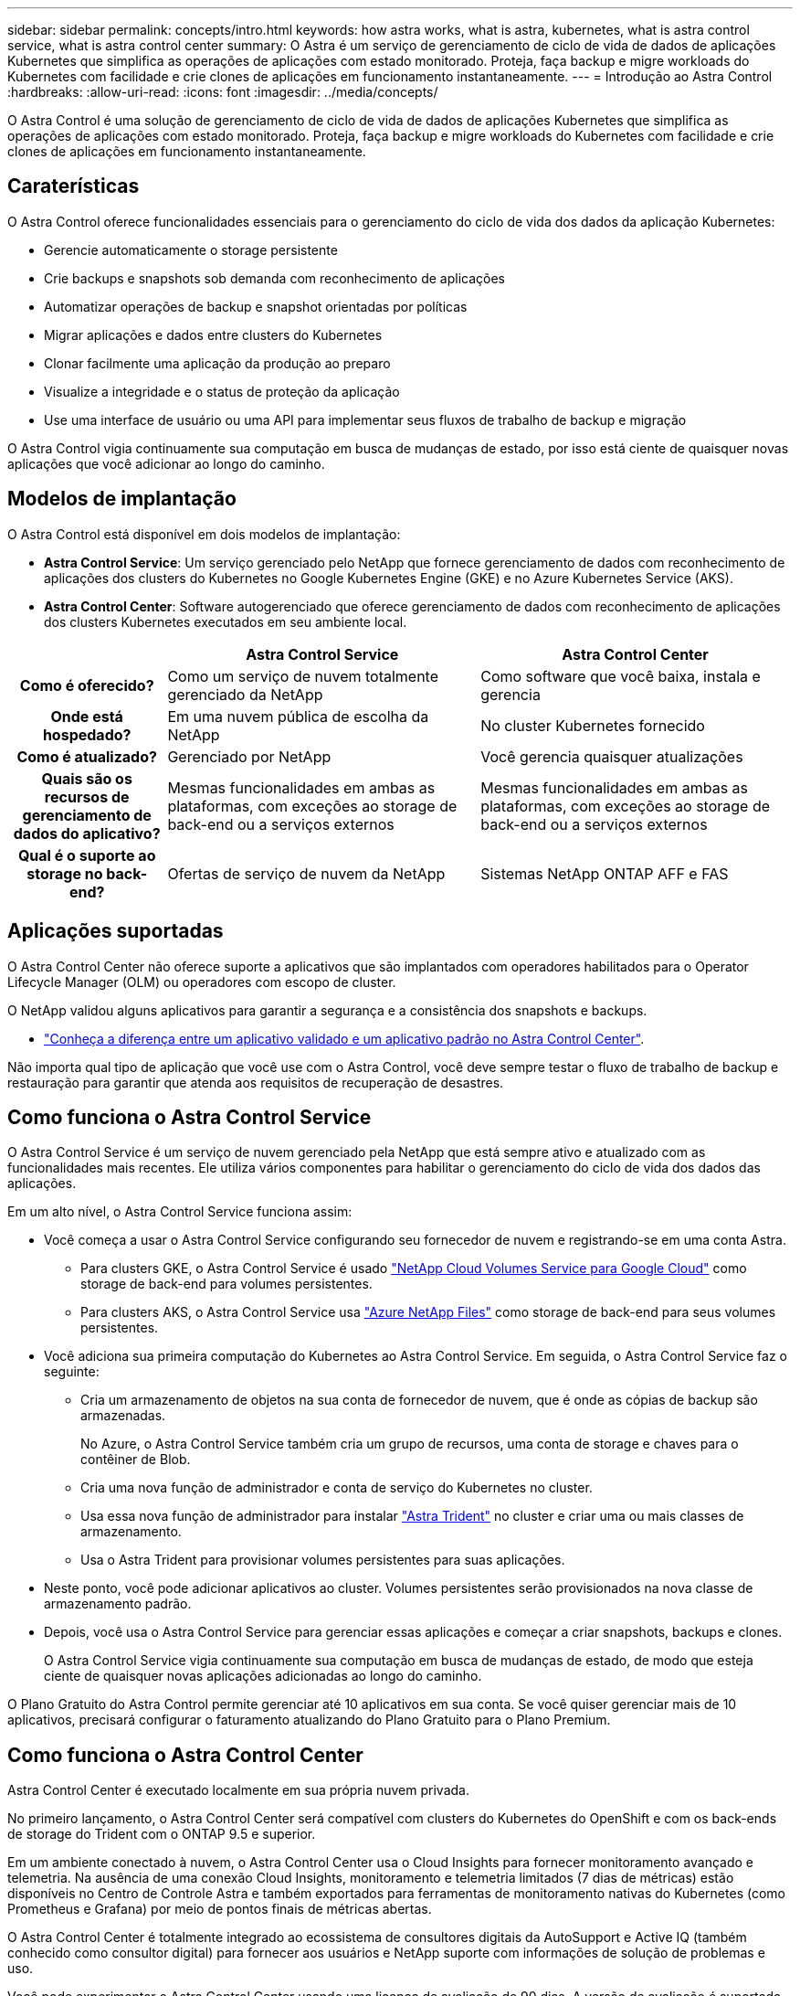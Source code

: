 ---
sidebar: sidebar 
permalink: concepts/intro.html 
keywords: how astra works, what is astra, kubernetes, what is astra control service, what is astra control center 
summary: O Astra é um serviço de gerenciamento de ciclo de vida de dados de aplicações Kubernetes que simplifica as operações de aplicações com estado monitorado. Proteja, faça backup e migre workloads do Kubernetes com facilidade e crie clones de aplicações em funcionamento instantaneamente. 
---
= Introdução ao Astra Control
:hardbreaks:
:allow-uri-read: 
:icons: font
:imagesdir: ../media/concepts/


O Astra Control é uma solução de gerenciamento de ciclo de vida de dados de aplicações Kubernetes que simplifica as operações de aplicações com estado monitorado. Proteja, faça backup e migre workloads do Kubernetes com facilidade e crie clones de aplicações em funcionamento instantaneamente.



== Caraterísticas

O Astra Control oferece funcionalidades essenciais para o gerenciamento do ciclo de vida dos dados da aplicação Kubernetes:

* Gerencie automaticamente o storage persistente
* Crie backups e snapshots sob demanda com reconhecimento de aplicações
* Automatizar operações de backup e snapshot orientadas por políticas
* Migrar aplicações e dados entre clusters do Kubernetes
* Clonar facilmente uma aplicação da produção ao preparo
* Visualize a integridade e o status de proteção da aplicação
* Use uma interface de usuário ou uma API para implementar seus fluxos de trabalho de backup e migração


O Astra Control vigia continuamente sua computação em busca de mudanças de estado, por isso está ciente de quaisquer novas aplicações que você adicionar ao longo do caminho.



== Modelos de implantação

O Astra Control está disponível em dois modelos de implantação:

* *Astra Control Service*: Um serviço gerenciado pelo NetApp que fornece gerenciamento de dados com reconhecimento de aplicações dos clusters do Kubernetes no Google Kubernetes Engine (GKE) e no Azure Kubernetes Service (AKS).
* *Astra Control Center*: Software autogerenciado que oferece gerenciamento de dados com reconhecimento de aplicações dos clusters Kubernetes executados em seu ambiente local.


[cols="1h,2d,2d"]
|===
|  | Astra Control Service | Astra Control Center 


| Como é oferecido? | Como um serviço de nuvem totalmente gerenciado da NetApp | Como software que você baixa, instala e gerencia 


| Onde está hospedado? | Em uma nuvem pública de escolha da NetApp | No cluster Kubernetes fornecido 


| Como é atualizado? | Gerenciado por NetApp | Você gerencia quaisquer atualizações 


| Quais são os recursos de gerenciamento de dados do aplicativo? | Mesmas funcionalidades em ambas as plataformas, com exceções ao storage de back-end ou a serviços externos | Mesmas funcionalidades em ambas as plataformas, com exceções ao storage de back-end ou a serviços externos 


| Qual é o suporte ao storage no back-end? | Ofertas de serviço de nuvem da NetApp | Sistemas NetApp ONTAP AFF e FAS 
|===


== Aplicações suportadas

O Astra Control Center não oferece suporte a aplicativos que são implantados com operadores habilitados para o Operator Lifecycle Manager (OLM) ou operadores com escopo de cluster.

O NetApp validou alguns aplicativos para garantir a segurança e a consistência dos snapshots e backups.

* link:../concepts/validated-vs-standard.html["Conheça a diferença entre um aplicativo validado e um aplicativo padrão no Astra Control Center"^].


Não importa qual tipo de aplicação que você use com o Astra Control, você deve sempre testar o fluxo de trabalho de backup e restauração para garantir que atenda aos requisitos de recuperação de desastres.



== Como funciona o Astra Control Service

O Astra Control Service é um serviço de nuvem gerenciado pela NetApp que está sempre ativo e atualizado com as funcionalidades mais recentes. Ele utiliza vários componentes para habilitar o gerenciamento do ciclo de vida dos dados das aplicações.

Em um alto nível, o Astra Control Service funciona assim:

* Você começa a usar o Astra Control Service configurando seu fornecedor de nuvem e registrando-se em uma conta Astra.
+
** Para clusters GKE, o Astra Control Service é usado https://cloud.netapp.com/cloud-volumes-service-for-gcp["NetApp Cloud Volumes Service para Google Cloud"^] como storage de back-end para volumes persistentes.
** Para clusters AKS, o Astra Control Service usa https://cloud.netapp.com/azure-netapp-files["Azure NetApp Files"^] como storage de back-end para seus volumes persistentes.


* Você adiciona sua primeira computação do Kubernetes ao Astra Control Service. Em seguida, o Astra Control Service faz o seguinte:
+
** Cria um armazenamento de objetos na sua conta de fornecedor de nuvem, que é onde as cópias de backup são armazenadas.
+
No Azure, o Astra Control Service também cria um grupo de recursos, uma conta de storage e chaves para o contêiner de Blob.

** Cria uma nova função de administrador e conta de serviço do Kubernetes no cluster.
** Usa essa nova função de administrador para instalar https://docs.netapp.com/us-en/trident/index.html["Astra Trident"^] no cluster e criar uma ou mais classes de armazenamento.
** Usa o Astra Trident para provisionar volumes persistentes para suas aplicações.


* Neste ponto, você pode adicionar aplicativos ao cluster. Volumes persistentes serão provisionados na nova classe de armazenamento padrão.
* Depois, você usa o Astra Control Service para gerenciar essas aplicações e começar a criar snapshots, backups e clones.
+
O Astra Control Service vigia continuamente sua computação em busca de mudanças de estado, de modo que esteja ciente de quaisquer novas aplicações adicionadas ao longo do caminho.



O Plano Gratuito do Astra Control permite gerenciar até 10 aplicativos em sua conta. Se você quiser gerenciar mais de 10 aplicativos, precisará configurar o faturamento atualizando do Plano Gratuito para o Plano Premium.



== Como funciona o Astra Control Center

Astra Control Center é executado localmente em sua própria nuvem privada.

No primeiro lançamento, o Astra Control Center será compatível com clusters do Kubernetes do OpenShift e com os back-ends de storage do Trident com o ONTAP 9.5 e superior.

Em um ambiente conectado à nuvem, o Astra Control Center usa o Cloud Insights para fornecer monitoramento avançado e telemetria. Na ausência de uma conexão Cloud Insights, monitoramento e telemetria limitados (7 dias de métricas) estão disponíveis no Centro de Controle Astra e também exportados para ferramentas de monitoramento nativas do Kubernetes (como Prometheus e Grafana) por meio de pontos finais de métricas abertas.

O Astra Control Center é totalmente integrado ao ecossistema de consultores digitais da AutoSupport e Active IQ (também conhecido como consultor digital) para fornecer aos usuários e NetApp suporte com informações de solução de problemas e uso.

Você pode experimentar o Astra Control Center usando uma licença de avaliação de 90 dias. A versão de avaliação é suportada por meio de opções de e-mail e comunidade (canal Slack). Além disso, você tem acesso a artigos e documentação da base de conhecimento a partir do painel de suporte do produto.

Para instalar e usar o Astra Control Center, você precisará atender a determinados https://docs.netapp.com/us-en/astra-control-center/get-started/requirements.html["requisitos"].

Em um alto nível, o Astra Control Center funciona assim:

* Você instala o Astra Control Center em seu ambiente local. Saiba mais sobre como https://docs.netapp.com/us-en/astra-control-center/get-started/install_acc.html["Instale o Astra Control Center"] .
* Você conclui algumas tarefas de configuração, como estas:
+
** Configure o licenciamento.
** Adicione o primeiro cluster.
** Adicione o armazenamento de back-end descoberto quando você adicionou o cluster.
** Adicione um bucket do armazenamento de objetos que armazenará os backups do aplicativo.




Saiba mais sobre como https://docs.netapp.com/us-en/astra-control-center/get-started/setup_overview.html["Configure o Astra Control Center"] .

O Astra Control Center faz o seguinte:

* Descobre detalhes sobre os clusters gerenciados do Kubernetes.
* Descobre a configuração do Astra Trident nos clusters que você escolher gerenciar e permite monitorar os back-ends de storage.
* Descobre aplicações nesses clusters e permite-lhe gerir e proteger as aplicações.


Você pode adicionar aplicativos ao cluster. Ou, se você já tiver algumas aplicações no cluster sendo gerenciado, poderá usar o Astra Control Center para detectá-las e gerenciá-las. Depois, use o Astra Control Center para criar snapshots, backups e clones.



== Para mais informações

* https://docs.netapp.com/us-en/astra-control-service/index.html["Documentação do Astra Control Service"^]
* https://docs.netapp.com/us-en/astra-control-center/index.html["Documentação do Astra Control Center"^]
* https://docs.netapp.com/us-en/trident/index.html["Documentação do Astra Trident"^]
* https://docs.netapp.com/us-en/astra-automation-2108/index.html["Use a API Astra"^]
* https://docs.netapp.com/us-en/cloudinsights/["Documentação do Cloud Insights"^]
* https://docs.netapp.com/us-en/ontap/index.html["Documentação do ONTAP"^]

